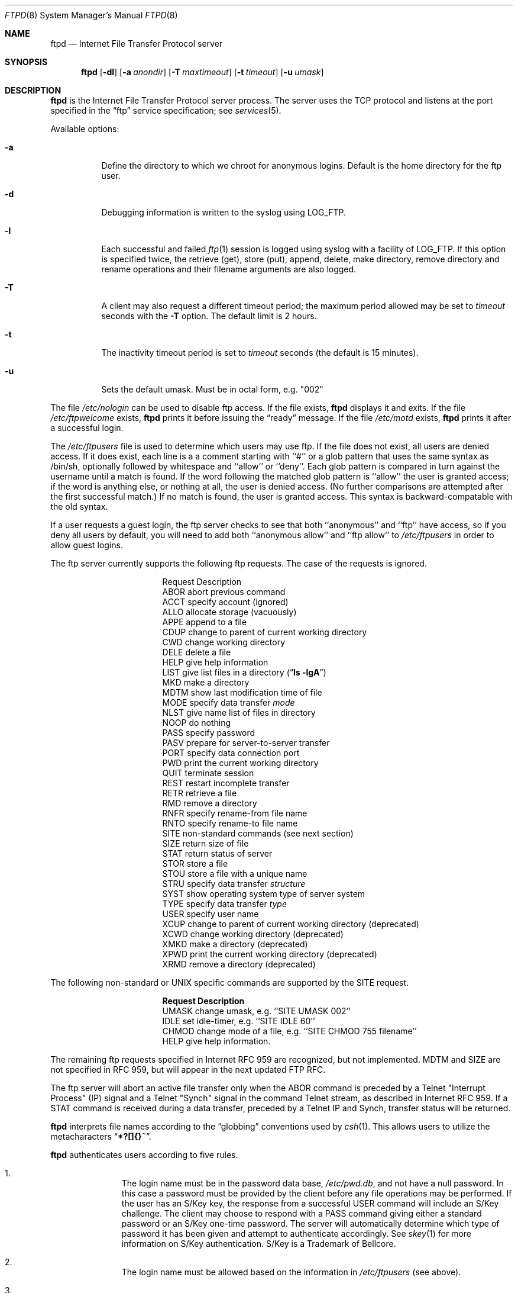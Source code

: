 .\"	$NetBSD: ftpd.8,v 1.13 1997/05/23 22:09:51 cjs Exp $
.\"
.\" Copyright (c) 1985, 1988, 1991, 1993
.\"	The Regents of the University of California.  All rights reserved.
.\"
.\" Redistribution and use in source and binary forms, with or without
.\" modification, are permitted provided that the following conditions
.\" are met:
.\" 1. Redistributions of source code must retain the above copyright
.\"    notice, this list of conditions and the following disclaimer.
.\" 2. Redistributions in binary form must reproduce the above copyright
.\"    notice, this list of conditions and the following disclaimer in the
.\"    documentation and/or other materials provided with the distribution.
.\" 3. All advertising materials mentioning features or use of this software
.\"    must display the following acknowledgement:
.\"	This product includes software developed by the University of
.\"	California, Berkeley and its contributors.
.\" 4. Neither the name of the University nor the names of its contributors
.\"    may be used to endorse or promote products derived from this software
.\"    without specific prior written permission.
.\"
.\" THIS SOFTWARE IS PROVIDED BY THE REGENTS AND CONTRIBUTORS ``AS IS'' AND
.\" ANY EXPRESS OR IMPLIED WARRANTIES, INCLUDING, BUT NOT LIMITED TO, THE
.\" IMPLIED WARRANTIES OF MERCHANTABILITY AND FITNESS FOR A PARTICULAR PURPOSE
.\" ARE DISCLAIMED.  IN NO EVENT SHALL THE REGENTS OR CONTRIBUTORS BE LIABLE
.\" FOR ANY DIRECT, INDIRECT, INCIDENTAL, SPECIAL, EXEMPLARY, OR CONSEQUENTIAL
.\" DAMAGES (INCLUDING, BUT NOT LIMITED TO, PROCUREMENT OF SUBSTITUTE GOODS
.\" OR SERVICES; LOSS OF USE, DATA, OR PROFITS; OR BUSINESS INTERRUPTION)
.\" HOWEVER CAUSED AND ON ANY THEORY OF LIABILITY, WHETHER IN CONTRACT, STRICT
.\" LIABILITY, OR TORT (INCLUDING NEGLIGENCE OR OTHERWISE) ARISING IN ANY WAY
.\" OUT OF THE USE OF THIS SOFTWARE, EVEN IF ADVISED OF THE POSSIBILITY OF
.\" SUCH DAMAGE.
.\"
.\"     @(#)ftpd.8	8.2 (Berkeley) 4/19/94
.\"
.Dd April 19, 1994
.Dt FTPD 8
.Os BSD 4.2
.Sh NAME
.Nm ftpd
.Nd
Internet File Transfer Protocol server
.Sh SYNOPSIS
.Nm
.Op Fl dl
.Op Fl a Ar anondir
.Op Fl T Ar maxtimeout
.Op Fl t Ar timeout
.Op Fl u Ar umask
.Sh DESCRIPTION
.Nm
is the
Internet File Transfer Protocol
server process.  The server uses the
.Tn TCP
protocol
and listens at the port specified in the
.Dq ftp
service specification; see
.Xr services 5 .
.Pp
Available options:
.Bl -tag -width Ds
.It Fl a
Define the directory to which we chroot for anonymous logins.
Default is the home directory for the ftp user.
.It Fl d
Debugging information is written to the syslog using LOG_FTP.
.It Fl l
Each successful and failed 
.Xr ftp 1
session is logged using syslog with a facility of LOG_FTP.
If this option is specified twice, the retrieve (get), store (put), append,
delete, make directory, remove directory and rename operations and
their filename arguments are also logged.
.It Fl T
A client may also request a different timeout period;
the maximum period allowed may be set to
.Ar timeout
seconds with the
.Fl T
option.
The default limit is 2 hours.
.It Fl t
The inactivity timeout period is set to
.Ar timeout
seconds (the default is 15 minutes).
.It Fl u      
Sets the default umask.  Must be in octal form, e.g. "002"
.El
.Pp
The file
.Pa /etc/nologin
can be used to disable ftp access.
If the file exists,
.Nm
displays it and exits.
If the file
.Pa /etc/ftpwelcome
exists,
.Nm
prints it before issuing the 
.Dq ready
message.
If the file
.Pa /etc/motd
exists,
.Nm
prints it after a successful login.
.Pp
The
.Pa /etc/ftpusers
file is used to determine which users may use ftp.
If the file does not exist, all users are denied access.  If it
does exist, each line is a a comment starting with ``#'' or a
glob pattern that uses the same syntax as /bin/sh, optionally
followed by whitespace and ``allow'' or ``deny''.
Each glob pattern is compared in turn against the username
until a match is found.  If the word following the matched glob
pattern is ``allow'' the user is granted access; if the word is
anything else, or nothing at all, the user is denied access.
(No further comparisons are attempted after the first successful match.)
If no match is found, the user is granted access.
This syntax is backward-compatable with the old syntax.
.Pp

If a user requests a guest login, the ftp server checks to see that
both ``anonymous'' and ``ftp'' have access, so if you deny all
users by default, you will need to add both ``anonymous allow''
and ``ftp allow'' to
.Pa /etc/ftpusers
in order to allow guest logins.
.Pp
The ftp server currently supports the following ftp requests.
The case of the requests is ignored.
.Bl -column "Request" -offset indent
.It Request Ta "Description"
.It ABOR Ta "abort previous command"
.It ACCT Ta "specify account (ignored)"
.It ALLO Ta "allocate storage (vacuously)"
.It APPE Ta "append to a file"
.It CDUP Ta "change to parent of current working directory"
.It CWD Ta "change working directory"
.It DELE Ta "delete a file"
.It HELP Ta "give help information"
.It LIST Ta "give list files in a directory" Pq Dq Li "ls -lgA"
.It MKD Ta "make a directory"
.It MDTM Ta "show last modification time of file"
.It MODE Ta "specify data transfer" Em mode
.It NLST Ta "give name list of files in directory"
.It NOOP Ta "do nothing"
.It PASS Ta "specify password"
.It PASV Ta "prepare for server-to-server transfer"
.It PORT Ta "specify data connection port"
.It PWD Ta "print the current working directory"
.It QUIT Ta "terminate session"
.It REST Ta "restart incomplete transfer"
.It RETR Ta "retrieve a file"
.It RMD Ta "remove a directory"
.It RNFR Ta "specify rename-from file name"
.It RNTO Ta "specify rename-to file name"
.It SITE Ta "non-standard commands (see next section)"
.It SIZE Ta "return size of file"
.It STAT Ta "return status of server"
.It STOR Ta "store a file"
.It STOU Ta "store a file with a unique name"
.It STRU Ta "specify data transfer" Em structure
.It SYST Ta "show operating system type of server system"
.It TYPE Ta "specify data transfer" Em type
.It USER Ta "specify user name"
.It XCUP Ta "change to parent of current working directory (deprecated)"
.It XCWD Ta "change working directory (deprecated)"
.It XMKD Ta "make a directory (deprecated)"
.It XPWD Ta "print the current working directory (deprecated)"
.It XRMD Ta "remove a directory (deprecated)"
.El
.Pp
The following non-standard or
.Tn UNIX
specific commands are supported
by the
SITE request.
.Pp
.Bl -column Request -offset indent
.It Sy Request Ta Sy Description
.It UMASK Ta change umask, e.g. ``SITE UMASK 002''
.It IDLE Ta set idle-timer, e.g. ``SITE IDLE 60''
.It CHMOD Ta change mode of a file, e.g. ``SITE CHMOD 755 filename''
.It HELP Ta give help information.
.El
.Pp
The remaining ftp requests specified in Internet RFC 959
are
recognized, but not implemented.
MDTM and SIZE are not specified in RFC 959, but will appear in the
next updated FTP RFC.
.Pp
The ftp server will abort an active file transfer only when the
ABOR
command is preceded by a Telnet "Interrupt Process" (IP)
signal and a Telnet "Synch" signal in the command Telnet stream,
as described in Internet RFC 959.
If a
STAT
command is received during a data transfer, preceded by a Telnet IP
and Synch, transfer status will be returned.
.Pp
.Nm
interprets file names according to the
.Dq globbing
conventions used by
.Xr csh 1 .
This allows users to utilize the metacharacters
.Dq Li \&*?[]{}~ .
.Pp
.Nm
authenticates users according to five rules. 
.Pp
.Bl -enum -offset indent
.It
The login name must be in the password data base,
.Pa /etc/pwd.db ,
and not have a null password.
In this case a password must be provided by the client before any
file operations may be performed.
If the user has an S/Key key, the response from a successful USER
command will include an S/Key challenge. The client may choose to respond
with a PASS command giving either a standard password or an S/Key
one-time password. The server will automatically determine which type of
password it has been given and attempt to authenticate accordingly. See
.Xr skey 1
for more information on S/Key authentication. S/Key is a Trademark of
Bellcore.
.It
The login name must be allowed based on the information in
.Pa /etc/ftpusers
(see above).
.It
The user must have a standard shell returned by 
.Xr getusershell 3 .
.It
If the user name appears in the file
.Pa /etc/ftpchroot
the session's root will be changed to the user's login directory by
.Xr chroot 2
as for an
.Dq anonymous
or
.Dq ftp
account (see next item).  However, the user must still supply a password.
This feature is intended as a compromise between a fully anonymous account 
and a fully privileged account.  The account should also be set up as for an
anonymous account.
.It
If the user name is
.Dq anonymous
or
.Dq ftp ,
an
anonymous ftp account must be present in the password
file (user
.Dq ftp ) .
In this case the user is allowed
to log in by specifying any password (by convention an email address for
the user should be used as the password).
.El
.Pp
In the last case, 
.Nm
takes special measures to restrict the client's access privileges.
The server disables the MKD, XMKD, RMD, XRMD, DELE, SITE UMASK, and
SITE CHMOD commands, sets the umask to 0707, and performs a 
.Xr chroot 2
to the home directory of the
.Dq ftp
user.
In order that system security is not breached, it is recommended
that the
.Dq ftp
subtree be constructed with care, following these rules:
.Bl -tag -width "~ftp/incoming" -offset indent
.It Pa ~ftp
Make the home directory owned by
.Dq root
and unwritable by anyone.
.It Pa ~ftp/bin
Make this directory owned by
.Dq root
and unwritable by anyone (mode 555).
The program
.Xr ls 1
must be present to support the list command.
This program should be mode 111.
.It Pa ~ftp/etc
Make this directory owned by
.Dq root
and unwritable by anyone (mode 555).
The files
.Pa pwd.db
(see
.Xr passwd 5 )
and
.Pa group
(see
.Xr group 5 )
must be present for the 
.Xr ls
command to be able to produce owner names rather than numbers.
The password field in
.Xr passwd
is not used, and should not contain real passwords.
The file
.Pa motd ,
if present, will be printed after a successful login.
These files should be mode 444.
.It Pa ~ftp/pub
This directory and the subdirectories beneath it should be owned
by the users and groups responsible for placing files in them,
and be writable only by them (mode 755 or 775). They should
.Em not
be owned or writable by ftp or its group.
.It Pa ~ftp/incoming
This directory is where anonymous users place files they upload.
The owners should be the user ``ftp'' and an appropriate group.
Members of this group will be the only users with access to these
files after they have been uploaded; these should be people who
know how to deal with them appropriately.  If you wish anonymous
ftp users to be able to see the names of the files in this directory
the permissions should be 770, otherwise they should be 370.
.Pp
Anonymous users will be able to upload files files to this directory,
but they will not be able to download them, delete them, or overwrite
them, due to the umask and disabling of the commands mentioned
above.
.El
.Sh FILES
.Bl -tag -width /etc/ftpwelcome -compact
.It Pa /etc/ftpusers
List of unwelcome/restricted users.
.It Pa /etc/ftpchroot
List of normal users who should be chroot'd.
.It Pa /etc/ftpwelcome
Welcome notice.
.It Pa /etc/motd
Welcome notice after login.
.It Pa /etc/nologin
Displayed and access refused.
.El
.Sh SEE ALSO
.Xr ftp 1 ,
.Xr skey 1 ,
.Xr getusershell 3 ,
.Xr syslogd 8
.Sh BUGS
The server must run as the super-user
to create sockets with privileged port numbers.  It maintains
an effective user id of the logged in user, reverting to
the super-user only when binding addresses to sockets.  The
possible security holes have been extensively
scrutinized, but are possibly incomplete.
.Sh HISTORY
The
.Nm
command appeared in
.Bx 4.2 .

